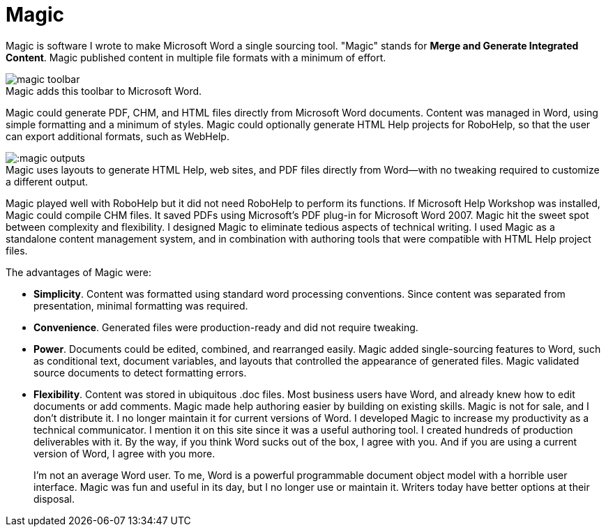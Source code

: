 = Magic
:figure-caption!: // don't add Figure 1 in front of a figure caption

Magic is software I wrote to make Microsoft Word a single sourcing tool. "Magic" stands for **Merge and Generate Integrated Content**. Magic published content in multiple file formats with a minimum of effort.

image::magic_toolbar.gif[title="Magic adds this toolbar to Microsoft Word."]

Magic could generate PDF, CHM, and HTML files directly from Microsoft Word documents. Content was managed in Word, using simple formatting and a minimum of styles. Magic could optionally generate HTML Help projects for RoboHelp, so that the user can export additional formats, such as WebHelp.

image:::magic_outputs.gif[title="Magic uses layouts to generate HTML Help, web sites, and PDF files directly from Word--with no tweaking required to customize a different output."]

Magic played well with RoboHelp but it did not need RoboHelp to perform its functions. If Microsoft Help Workshop was installed, Magic could compile CHM files. It saved PDFs using Microsoft's PDF plug-in for Microsoft Word 2007. Magic hit the sweet spot between complexity and flexibility. I designed Magic to eliminate tedious aspects of technical writing. I used Magic as a standalone content management system, and in combination with authoring tools that were compatible with HTML Help project files.

The advantages of Magic were:

*   **Simplicity**. Content was formatted using standard word processing conventions. Since content was separated from presentation, minimal formatting was required.
*   **Convenience**. Generated files were production-ready and did not require tweaking.
*   **Power**. Documents could be edited, combined, and rearranged easily. Magic added single-sourcing features to Word, such as conditional text, document variables, and layouts that controlled the appearance of generated files. Magic validated source documents to detect formatting errors.
*   **Flexibility**. Content was stored in ubiquitous .doc files. Most business users have Word, and already knew how to edit documents or add comments. Magic made help authoring easier by building on existing skills.
Magic is not for sale, and I don't distribute it. I no longer maintain it for current versions of Word. I developed Magic to increase my productivity as a technical communicator. I mention it on this site since it was a useful authoring tool. I created hundreds of production deliverables with it. By the way, if you think Word sucks out of the box, I agree with you. And if you are using a current version of Word, I agree with you more.
+
I'm not an average Word user. To me, Word is a powerful programmable document object model with a horrible user interface. Magic was fun and useful in its day, but I no longer use or maintain it. Writers today have better options at their disposal.
